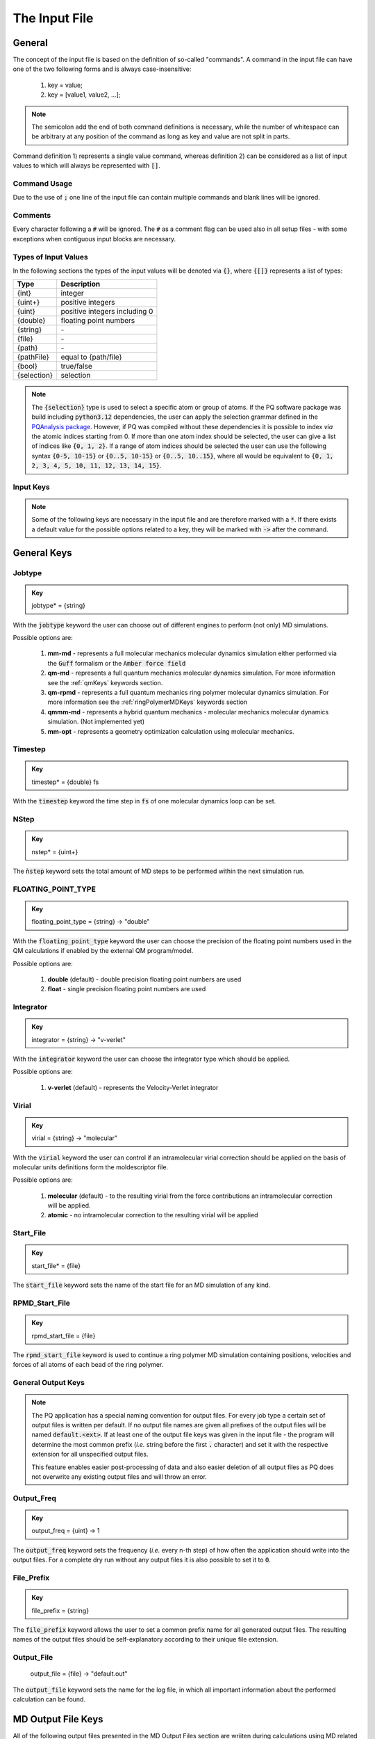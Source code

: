 .. _inputFile:

##############
The Input File
##############

.. .. toctree::
   :maxdepth: 4
   :caption: Contents:

*******
General
*******

The concept of the input file is based on the definition of so-called "commands". A command in the input file can have one of the two following forms and is always case-insensitive:

    1) key = value;
    2) key = [value1, value2, ...];

.. Note::
    The semicolon add the end of both command definitions is necessary, while the number of whitespace can be arbitrary at any position of the command as long as key and value are not split in parts.

Command definition 1) represents a single value command, whereas definition 2) can be considered as a list of input values to which will always be represented with :code:`[]`.

Command Usage
=============

Due to the use of :code:`;` one line of the input file can contain multiple commands and blank lines will be ignored.

Comments
========

Every character following a :code:`#` will be ignored. The :code:`#` as a comment flag can be used also in all setup files - with some exceptions when contiguous input blocks are necessary.

Types of Input Values
=====================

In the following sections the types of the input values will be denoted via :code:`{}`, where :code:`{[]}` represents a list of types:

+-------------+-------------------------------+
|    Type     |          Description          |
+=============+===============================+
|   {int}     |            integer            |
+-------------+-------------------------------+
|  {uint+}    |       positive integers       |
+-------------+-------------------------------+
|   {uint}    | positive integers including 0 |
+-------------+-------------------------------+
|  {double}   |    floating point numbers     |
+-------------+-------------------------------+
|  {string}   |              \-               |
+-------------+-------------------------------+
|   {file}    |              \-               |
+-------------+-------------------------------+
|   {path}    |              \-               |
+-------------+-------------------------------+
| {pathFile}  |     equal to {path/file}      |
+-------------+-------------------------------+
|   {bool}    |          true/false           |
+-------------+-------------------------------+
| {selection} |          selection            |
+-------------+-------------------------------+

.. _selectionType:

.. Note::
    The :code:`{selection}` type is used to select a specific atom or group of atoms. If the PQ software package was build including :code:`python3.12` dependencies, the user can apply the selection grammar defined in the `PQAnalysis package <https://molarverse.github.io/PQAnalysis/code/PQAnalysis.topology.selection.html>`_. However, if PQ was compiled without these dependencies it is possible to index *via* the atomic indices starting from 0. If more than one atom index should be selected, the user can give a list of indices like :code:`{0, 1, 2}`. If a range of atom indices should be selected the user can use the following syntax :code:`{0-5, 10-15}` or :code:`{0..5, 10-15}` or :code:`{0..5, 10..15}`, where all would be equivalent to :code:`{0, 1, 2, 3, 4, 5, 10, 11, 12, 13, 14, 15}`.

Input Keys
==========

.. Note::
    Some of the following keys are necessary in the input file and are therefore marked with a :code:`*`. If there exists a default value for the possible options related to a key, they will be marked with :code:`->` after the command.

************
General Keys
************

.. _jobtype:

Jobtype
=======

.. admonition:: Key
    :class: tip

    jobtype* = {string} 

With the :code:`jobtype` keyword the user can choose out of different engines to perform (not only) MD simulations.

Possible options are:

   1) **mm-md** - represents a full molecular mechanics molecular dynamics simulation either performed via the :code:`Guff` formalism or the :code:`Amber force field`

   2) **qm-md** - represents a full quantum mechanics molecular dynamics simulation. For more information see the :ref:`qmKeys` keywords section.

   3) **qm-rpmd** - represents a full quantum mechanics ring polymer molecular dynamics simulation. For more information see the :ref:`ringPolymerMDKeys` keywords section

   4) **qmmm-md** - represents a hybrid quantum mechanics - molecular mechanics molecular dynamics simulation. (Not implemented yet)

   5) **mm-opt** - represents a geometry optimization calculation using molecular mechanics.


Timestep
========

.. admonition:: Key
    :class: tip

    timestep* = {double} fs

With the :code:`timestep` keyword the time step in :code:`fs` of one molecular dynamics loop can be set.

NStep
=====

.. admonition:: Key
    :class: tip

    nstep* = {uint+}

The :code:`ǹstep` keyword sets the total amount of MD steps to be performed within the next simulation run.

FLOATING_POINT_TYPE
===================

.. admonition:: Key
    :class: tip

    floating_point_type = {string} -> "double"

With the :code:`floating_point_type` keyword the user can choose the precision of the floating point numbers used in the QM calculations if enabled by the external QM program/model.

Possible options are:

   1) **double** (default) - double precision floating point numbers are used

   2) **float** - single precision floating point numbers are used

Integrator
==========

.. admonition:: Key
    :class: tip

    integrator = {string} -> "v-verlet"

With the :code:`integrator` keyword the user can choose the integrator type which should be applied.

Possible options are:

   1) **v-verlet** (default) - represents the Velocity-Verlet integrator 

Virial
======

.. admonition:: Key
    :class: tip

    virial = {string} -> "molecular"

With the :code:`virial` keyword the user can control if an intramolecular virial correction should be applied on the basis of molecular units definitions form the moldescriptor file.

Possible options are:

   1) **molecular** (default) - to the resulting virial from the force contributions an intramolecular correction will be applied.

   2) **atomic** - no intramolecular correction to the resulting virial will be applied

Start_File
==========

.. admonition:: Key
    :class: tip

    start_file* = {file}

The :code:`start_file` keyword sets the name of the start file for an MD simulation of any kind.

RPMD_Start_File
===============

.. admonition:: Key
    :class: tip

    rpmd_start_file = {file}

The :code:`rpmd_start_file` keyword is used to continue a ring polymer MD simulation containing positions, velocities and forces of all atoms of each bead of the ring polymer.

General Output Keys
===================

.. Note::
    The PQ application has a special naming convention for output files. For every job type a certain set of output files is written per default. If no output file names are given all prefixes of the output files will be named :code:`default.<ext>`. If at least one of the output file keys was given in the input file - the program will determine the most common prefix (*i.e.* string before the first :code:`.` character) and set it with the respective extension for all unspecified output files.

    This feature enables easier post-processing of data and also easier deletion of all output files as PQ does not overwrite any existing output files and will throw an error.

Output_Freq
===========

.. admonition:: Key
    :class: tip

    output_freq = {uint} -> 1

The :code:`output_freq` keyword sets the frequency (*i.e.* every n-th step) of how often the application should write into the output files. For a complete dry run without any output files it is also possible to set it to :code:`0`.

.. centered:: *default value* = 1

File_Prefix
===========

.. admonition:: Key
    :class: tip

    file_prefix = {string}

The :code:`file_prefix` keyword allows the user to set a common prefix name for all generated output files. The resulting names of the output files should be self-explanatory according to their unique file extension.

Output_File
===========

    output_file = {file} -> "default.out"

The :code:`output_file` keyword sets the name for the log file, in which all important information about the performed calculation can be found. 

.. centered:: *default value* = "default.out"

*******************
MD Output File Keys
*******************

All of the following output files presented in the MD Output Files section are wriiten during calculations using MD related jobtypes.

Info_File
=========

.. admonition:: Key
    :class: tip

    info_file = {file} -> "default.info"

The :code:`info_file` keyword sets the name for the info file, in which the most important physical properties of the last written step can be found.

.. centered:: *default value* = "default.info"

Energy_File
===========

.. admonition:: Key
    :class: tip

    energy_file = {file} -> "default.en"

The :code:`energy_file` keyword sets the name for the energy file, in which the (almost) all important physical properties of the full simulation can be found.

.. centered:: *default value* = "default.en"

Instant_Energy_File
===================

.. admonition:: Key
    :class: tip

    instant_energy_file = {file} -> "default.instant_en"

The :code:`instant_energy_file` keyword sets the name for the instant energy file, in which the energy of the system at each step can be found.

.. centered:: *default value* = "default.instant_en"

Rst_File
========

.. admonition:: Key
    :class: tip

    rst_file = {file} -> "default.rst"

The :code:`rst_file` keyword sets the name for the restart file, which contains all necessary information to restart (*i.e.* continue) the calculation from its timestamp.

.. centered:: *default value* = "default.rst"

Traj_File
=========

.. admonition:: Key
    :class: tip

    traj_file = {file} -> "default.xyz"

The :code:`traj_file` keyword sets the name for the trajectory file of the atomic positions.

.. centered:: *default value* = "default.xyz"

Vel_File
========

.. admonition:: Key
    :class: tip

    vel_file = {file} -> "default.vel"

The :code:`vel_file` keyword sets the name for the trajectory file of the atomic velocities.

.. centered:: *default value* = "default.vel"

Force_File
==========

.. admonition:: Key
    :class: tip

    force_file = {file} -> "default.force"

The :code:`force_file` keyword sets the name for the trajectory file of the atomic forces.

.. centered:: *default value* = "default.force"

Charge_File
===========

.. admonition:: Key
    :class: tip

    charge_file = {file} -> "default.chrg"

The :code:`charge_file` keyword sets the name for the trajectory file of the atomic partial charges.

.. centered:: *default value* = "default.chrg"

Momentum_File
=============

.. admonition:: Key
   :class: tip

    momentum_file = {file} -> "default.mom"

The :code:`momentum_file` keyword sets the name for output file containing the total linear momentum of the system, the individual box momenta in each direction as well as the corresponding angular momenta.

.. centered:: *default value* = "default.mom"

Virial_File
===========

.. admonition:: Key
    :class: tip

    virial_file = {file} -> "default.vir"

The :code:`virial_file` keyword sets the name for the output file containing the virial tensor of the system.

.. centered:: *default value* = "default.vir"

Stress_File
===========

.. admonition:: Key
    :class: tip

    stress_file = {file} -> "default.stress"

The :code:`stress_file` keyword sets the name for the output file containing the stress tensor of the system.

.. centered:: *default value* = "default.stress"

Box_File
========

.. admonition:: Key
    :class: tip

    box_file = {file} -> "default.box"

The :code:`box_file` keyword sets the name for the output file containing the lattice parameters a, b, c, :math:`\alpha`, :math:`\beta`, :math:`\gamma`.

.. centered:: *default value* = "default.box"

*********************
RPMD Output File Keys
*********************

All of the following output files presented in the RPMD Output Files section are wriiten during calculations using ring polymer MD related jobtypes. These files represents the trajectories of all individual beads.

RPMD_Restart_File
=================

.. admonition:: Key
    :class: tip

    rpmd_restart_file = {file} -> "default.rpmd.rst"

The :code:`rpmd_restart_file` keyword sets the name for the ring polymer restart file, which contains all necessary information to restart (*i.e.* continue) the calculation from its timestamp.

.. centered:: *default value* = "default.rpmd.rst"

RPMD_Traj_File
==============

.. admonition:: Key
    :class: tip

    rpmd_traj_file = {file} -> "default.rpmd.xyz"

The :code:`rpmd_traj_file` keyword sets the name for the file containing positions of all atoms of each bead of the ring polymer trajectory.

.. centered:: *default value* = "default.rpmd.xyz"

RPMD_Vel_File
=============

.. admonition:: Key
    :class: tip

    rpmd_vel_file = {file} -> "default.rpmd.vel"

The :code:`rpmd_vel_file` keyword sets the name for the file containing velocities of all atoms of each bead of the ring polymer trajectory.

.. centered:: *default value* = "default.rpmd.vel"

RPMD_Force_File
===============

.. admonition:: Key
    :class: tip

    rpmd_force_file = {file} -> "default.rpmd.force"

The :code:`rpmd_force_file` keyword sets the name for the file containing forces of all atoms of each bead of the ring polymer trajectory.

.. centered:: *default value* = "default.rpmd.force"

RPMD_Charge_File
================

.. admonition:: Key
    :class: tip

    rpmd_charge_file = {file} -> "default.rpmd.chrg"

The :code:`rpmd_charge_file` keyword sets the name for the file containing partial charges of all atoms of each bead of the ring polymer trajectory.

.. centered:: *default value* = "default.rpmd.chrg"

RPMD_Energy_File
================

.. admonition:: Key
    :class: tip

    rpmd_energy_file = {file} -> "default.rpmd.en"

The :code:`rpmd_energy_file` keyword sets the name for the file containing relevant energy data for each ring polymer bead of the simulation.

.. centered:: *default value* = "default.rpmd.en"

***********************
Input (Setup) File Keys
***********************

In order to setup certain calculations additional input files have to be used. The names of these files have to be specified in the input file. For further information about these input files can be found in the :ref:`setupFiles` section.

Moldesctiptor_File
==================

.. admonition:: Key
    :class: tip

    moldescriptor_file = {file} -> "moldescriptor.dat"

.. centered:: *default value* = "moldescriptor.dat"

Guff_File
=========

.. admonition:: Key
    :class: tip

    guff_file = {file} -> "guff.dat"

.. centered:: *default value* = "guff.dat"

Topology_File
=============

.. admonition:: Key
    :class: tip

    topology_file = {file}

Parameter_File
==============

.. admonition:: Key
    :class: tip

    parameter_file = {file}

Intra-NonBonded_File
====================

.. admonition:: Key
    :class: tip

    intra-nonbonded_file = {file}

*******************
Simulation Box Keys
*******************

Density
=======

.. admonition:: Key
    :class: tip

    density = {double} kgL⁻¹

With the :code:`density` keyword the box dimension of the system can be inferred from the total mass of the simulation box.

.. Note::
    This keyword implies that the simulation box has cubic shape. Furthermore, the :code:`density` keyword will be ignored if in the start file of a simulation any box information is given.

RCoulomb
========

.. admonition:: Key
    :class: tip


    rcoulomb = {double} :math:`\mathrm{\mathring{A}}` -> 12.5 :math:`\mathrm{\mathring{A}}`

With the :code:`rcoulomb` keyword the radial cut-off in :math:`\mathrm{\mathring{A}}` of Coulomb interactions for MM-MD type simulations can be set. If pure QM-MD type simulations are applied this keyword will be ignored and the value will be set to 0 :math:`\mathrm{\mathring{A}}`.

.. centered:: *default value* = 12.5 :math:`\mathrm{\mathring{A}}` (for MM-MD type simulations)

Init_Velocities
===============

.. admonition:: Key
    :class: tip

    init_velocities = {bool} -> false

To initialize the velocities of the system according to the target temperature with a Boltzmann distribution the user has to set the :code:`init_velocities` to true.

Possible options are:

   1) **false** (default) - velocities are taken from start file

   2) **true** - velocities are initialized according to a Boltzmann distribution at the target temperature.

*************************
Temperature Coupling Keys
*************************

Temperature
===========

.. admonition:: Key
    :class: tip

    temp = {double} K

With the :code:`temp` keyword the target temperature in :code:`K` of the system can be set. 

.. Note::
    This keyword is not restricted to the use of any temperature coupling method, as it is used *e.g.* also for the initialization of Boltzmann distributed velocities or the reset of the system temperature.

Start_Temperature
=================

.. admonition:: Key
    :class: tip

    start_temp = {double} K

With the :code:`start_temp` keyword the initial temperature in :code:`K` of the system can be set. If a value is given the PQ application will perform a temperature ramping from the :code:`start_temp` to the :code:`temp` value.

End_Temperature
===============

.. admonition:: Key
    :class: tip

    end_temp = {double} K

The :code:`end_temp` keyword is a synonym for the :code:`temp` keyword and can be used to set the target temperature of the system. It cannot be used in combination with the :code:`temp` keyword.

Temperature_Ramp_Steps
======================

.. admonition:: Key
    :class: tip

    temp_ramp_steps = {uint+}

With the :code:`temp_ramp_steps` keyword the user can specify the number of steps for the temperature ramping from the :code:`start_temp` to the :code:`temp` value. If no starting temperature is given the keyword will be ignored. If a starting temperature is given and this keyword is omitted the temperature ramping will be performed over the full simulation time.

.. centered:: *default value* = full simulation time

Temperature_Ramp_Frequency
==========================

.. admonition:: Key
    :class: tip

    temp_ramp_freq = {uint+} -> 1

With the :code:`temp_ramp_freq` keyword the user can specify the frequency of the temperature ramping from the :code:`start_temp` to the :code:`temp` value. If no starting temperature is given the keyword will be ignored. If a starting temperature is given and this keyword is omitted the temperature ramping will be performed, so that each step the temperature is increased by the same value.

.. centered:: *default value* = 1 step

Thermostat
==========
.. TODO: reference manual

.. admonition:: Key
    :class: tip

    thermostat = {string} -> "none"

With the :code:`thermostat` keyword the temperature coupling method can be chosen.

Possible options are:

   1) **none** (default) - no thermostat is set, hence {N/µ}{p/V}E settings are applied.

   2) **berendsen** - the Berendsen weak coupling thermostat

   3) **velocity_rescaling** - the stochastic velocity rescaling thermostat

   4) **langevin** - temperature coupling *via* stochastic Langevin dynamics

   5) **nh-chain** - temperature coupling *via* Nose Hoover extended Lagrangian 

T_Relaxation
============

This keyword is used in combination with the Berendsen and velocity rescaling thermostat.

.. admonition:: Key
    :class: tip

    t_relaxation = {double} ps -> 0.1 ps

With the :code:`t_relaxation` keyword the relaxation time in :code:`ps` (*i.e.* :math:`\tau`) of the Berendsen or stochastic velocity rescaling thermostat is set.

.. centered:: *default value* = 0.1 ps

Friction
========

.. admonition:: Key
    :class: tip

    friction = {double} ps⁻¹ -> 0.1 ps⁻¹

With the :code:`friction` keyword the friction in :code:`ps⁻¹` applied in combination with the Langevin thermostat can be set.

.. centered:: *default value* = 0.1 ps⁻¹

NH-Chain_Length
===============

.. admonition:: Key
    :class: tip

    nh-chain_length = {uint+} -> 3

With the :code:`nh-chain_length` keyword the length of the chain for temperature control *via* an extended Nose-Hoover Lagrangian can be set.

.. centered:: *default value* = 3

Coupling_Frequency
==================

.. admonition:: Key
    :class: tip

    coupling_frequency = {double} cm⁻¹ -> 1000 cm⁻¹

With the :code:`coupling_frequency` keyword the coupling frequency of the Nose-Hoover chain in :code:`cm⁻¹` can be set.

.. centered:: *default value* = 1000 cm⁻¹

**********************
Pressure Coupling Keys
**********************

Pressure
========

.. admonition:: Key
    :class: tip

    pressure = {double} bar

With the :code:`pressure` keyword the target pressure in :code:`bar` of the system can be set. 

.. Note::
    This keyword is only used if a manostat for controlling the pressure is explicitly defined.

Manostat
========
.. TODO: reference manual

.. admonition:: Key
    :class: tip

    manostat = {string} -> "none"

With the :code:`manostat` keyword the type of the pressure coupling can be chosen.

Possible options are:

   1) **none** (default) - no pressure coupling is applied (*i.e.* constant volume)

   2) **berendsen** - Berendsen weak coupling manostat

   3) **stochastic_rescaling** - stochastic cell rescaling manostat

P_Relaxation
============

This keyword is used in combination with the Berendsen and stochastic cell rescaling manostat.

.. admonition:: Key
    :class: tip

    p_relaxation = {double} ps -> 0.1 ps

With the :code:`p_relaxation` keyword the relaxation time in :code:`ps` (*i.e.* :math:`\tau`) of the Berendsen or stochastic cell rescaling manostat is set.

.. centered:: *default value* = 0.1 ps

Compressibility
===============

This keyword is used in combination with the Berendsen and stochastic cell rescaling manostat.

.. admonition:: Key
    :class: tip

    compressibility = {double} bar⁻¹ -> 4.591e-5 bar⁻¹

With the :code:`compressibility` keyword the user can specify the compressibility of the target system in :code:`bar⁻¹` for the Berendsen and stochastic cell rescaling manostat.

.. centered:: *default value* = 4.591e-5 bar⁻¹ (compressibility of water)

Isotropy
========

.. admonition:: Key
    :class: tip

    isotropy = {string} -> "isotropic"

With the :code:`isotropy` keyword the isotropy of the pressure coupling for all manostat types is controlled.

Possible options are:

   1) **isotropic** (default) - all axes are scaled with the same scaling factor

   2) **xy** - semi-isotropic settings, with axes :code:`x` and :code:`y` coupled isotropic

   3) **xz** - semi-isotropic settings, with axes :code:`x` and :code:`z` coupled isotropic

   4) **yz** - semi-isotropic settings, with axes :code:`y` and :code:`z` coupled isotropic

   5) **anisotropic** - all axes are coupled in an anisotropic way

   6) **full_anisotropic** - all axes are coupled in an anisotropic way and the box angles are also scaled

*******************
Reset Kinetics Keys
*******************

NScale
======

.. admonition:: Key
    :class: tip

    nscale = {uint} -> 0

With the :code:`nscale` keyword the user can specify the first :code:`n` steps in which the temperature is reset *via* a hard scaling approach to the target temperature.

.. Note::
    Resetting the temperature to the target temperature does imply also a subsequent reset of the total box momentum. Furthermore, resetting to the target temperature does not necessarily require a constant temperature ensemble setting.

.. centered:: *default value* = 0 (*i.e.* never)

FScale
======

.. admonition:: Key
    :class: tip

    fscale = {uint} -> nstep + 1

With the :code:`fscale` keyword the user can specify the frequency :code:`f` at which the temperature is reset *via* a hard scaling approach to the target temperature.

.. Note:: 
    Resetting the temperature to the target temperature does imply also a subsequent reset of the total box momentum. Furthermore, resetting to the target temperature does not necessarily require a constant temperature ensemble setting.

.. centered:: *default value* = nstep + 1 (*i.e.* never)

.. centered:: *special case* = 0 -> nstep + 1 

NReset
======

.. admonition:: Key
    :class: tip

    nreset = {uint} -> 0

With the :code:`nreset` keyword the user can specify the first :code:`n` steps in which the total box momentum is reset.

.. centered:: *default value* = 0 (*i.e.* never)

FReset
======

.. admonition:: Key
    :class: tip

    freset = {uint} -> nstep + 1

With the :code:`freset` keyword the user can specify the frequency :code:`f` at which the total box momentum is reset.

.. centered:: *default value* = nstep + 1 (*i.e.* never)

.. centered:: *special case* = 0 -> nstep + 1

NReset_Angular
==============

.. admonition:: Key
    :class: tip

    nreset_angular = {uint} -> 0

With the :code:`nreset_angular` keyword the user can specify the first :code:`n` steps in which the total angular box momentum is reset.

.. Danger::
    This setting should be used very carefully, since in periodic system a reset of the angular momentum can result in some very unphysical behavior.

.. centered:: *default value* = 0 (*i.e.* never)

FReset_Angular
==============

.. admonition:: Key
    :class: tip

    freset_angular = {uint} -> nstep + 1

With the :code:`freset_angular` keyword the user can specify the frequency :code:`f` at which the total angular box momentum is reset.

.. Danger::
    This setting should be used very carefully, since in periodic system a reset of the angular momentum can result in some very unphysical behavior.

.. centered:: *default value* = nstep + 1 (*i.e.* never)

.. centered:: *special case* = 0 -> nstep + 1 

****************
Constraints Keys
****************

Shake
=====

.. admonition:: Key
    :class: tip

    shake = {string} -> "off"

With the :code:`shake` keyword it is possible to activate the SHAKE/RATTLE algorithm for bond constraints.

Possible options are:

   1) **off** (default) - no shake will be applied

   2) **on** - SHAKE for bond constraints defined in the :ref:`topologyFile` will be applied.

   3) **shake** - SHAKE for bond constraints defined in the :ref:`topologyFile` will be applied.

   4) **mshake** - M-SHAKE for bond constraints defined in a special :ref:`mshakeFile` will be applied. As the M-SHAKE algorithm is designed for the treatment of rigid body molecular units the general shake algorithm will be activated automatically along with the M-SHAKE algorithm. The shake bonds can be defined as usual in the :ref:`topologyFile` and if no SHAKE bonds are defined only the M-SHAKE algorithm will be applied (without any overhead)

Shake-Tolerance
===============

.. admonition:: Key
    :class: tip

    shake-tolerance = {double} -> 1e-8

With the :code:`shake-tolerance` keyword the user can specify the tolerance, with which the bond-length of the shaked bonds should converge.

.. centered:: *default value* = 1e-8

Shake-Iter
==========

.. admonition:: Key
    :class: tip

    shake-iter = {uint+} -> 20

With the :code:`shake-iter` keyword the user can specify the maximum number of iteration until the convergence of the bond-lengths should be reached within the shake algorithm.

.. centered:: *default value* = 20

Rattle-Tolerance
================

.. admonition:: Key
    :class: tip


    rattle-tolerance = {double} s⁻¹kg⁻¹ -> 1e4 s⁻¹kg⁻¹ 


With the :code:`rattle-tolerance` keyword the user can specify the tolerance in :code:`s⁻¹kg⁻¹`, with which the velocities of the shaked bonds should converge.

.. centered:: *default value* = 20 s⁻¹kg⁻¹

Rattle-Iter
===========

.. admonition:: Key
    :class: tip

    rattle-iter = {uint+} -> 20

With the :code:`rattle-iter` keyword the user can specify the maximum number of iteration until the convergence of the velocities of the shaked bond-lengths should be reached within the rattle algorithm.

.. centered:: *default value* = 20

Distance-Constraints
====================

.. admonition:: Key
    :class: tip

    distance-constraints = {string} -> "off"

With the :code:`distance-constraints` keyword it is possible to activate the distance constraints for the simulation. The distance constraints are defined in the :ref:`topologyFile`.

*******
MM Keys
*******

NonCoulomb
==========

.. admonition:: Key
    :class: tip

    noncoulomb = {string} -> "guff"

With the :code:`noncoulomb` keyword the user can specify which kind of [GUFF formalism](#guffdatFile) should be used for parsing the guff.dat input file. <span style="color:red"><b>Note</b></span>: This keyword is only considered if an MM-MD type simulation is requested and the force field is not turned on.

Possible options are:

   1) **guff** (default) - full GUFF formalism

   2) **lj** - Lennard Jones quick routine

   3) **buck** - Buckingham quick routine

   4) **morse** - Morse quick routine

ForceField
==========

.. admonition:: Key
    :class: tip

    forcefield = {string} -> "off"

With the :code:`forcefield` keyword the user can switch from the GUFF formalism to force field type simulation (For details see Reference Manual).

Possible options are:

   1) **off** (default) - GUFF formalism is applied

   2) **on** - full force field definition is applied

   3) **bonded** - non bonded interaction are described *via* GUFF formalism and bonded interactions *via* force field approach

*********************
Long Range Correction
*********************

Long_Range
==========

.. admonition:: Key
    :class: tip

    long_range = {string} -> "none"

With the :code:`long_range` correction keyword the user can specify the type of <b>Coulombic<B> long range correction, which should be applied during the Simulation.

Possible options are:

   1) **none** (default) - no long range correction

   2) **wolf** - Wolf summation

Wolf_Param
==========
.. TODO: add unit and description

.. admonition:: Key
    :class: tip

    wolf_param = {double} -> 0.25 

.. centered:: *default value* = 0.25

.. _qmKeys:

*******
QM Keys
*******

QM_PROG
=======

.. admonition:: Key
    :class: tip

    qm_prog = {string}

With the :code:`qm_prog` keyword the external QM engine for any kind of QM MD simulation is chosen.

.. Note::
    This keyword is required for any kind of QM MD simulation!

Possible options are:

   1) **dftbplus**

   2) **pyscf**

   3) **turbomole**

   4) **mace** - same as **mace_mp**

   5) **mace_off**

QM_SCRIPT
=========

.. admonition:: Key
    :class: tip

    qm_script = {file}

With the :code:`qm_script` keyword the external executable to run the QM engine and to parse its output is chosen. All possible scripts can be found under `<https://github.com/MolarVerse/PQ/tree/main/src/QM/scripts>`_. Already the naming of the executables should hopefully be self-explanatory in order to choose the correct input executable name.

QM_SCRIPT_FULL_PATH
===================

.. admonition:: Key
    :class: tip

    qm_script_full_path = {pathFile}

.. attention::
   This keyword can not be used in conjunction with the :code:`qm_script` keyword! Furthermore, this keyword needs to be used in combination with any singularity or static build of PQ. For further details regarding the compilation/installation please refer to the :ref:`userG_installation` section.


With the :code:`qm_script_full_path` keyword the user can specify the full path to the external executable to run the QM engine and to parse its output. All possible scripts can be found under `<https://github.com/MolarVerse/PQ/tree/main/src/QM/scripts>`_. Already the naming of the executables should hopefully be self-explanatory in order to choose the correct input executable name.

QM_LOOP_TIME_LIMIT
==================

.. admonition:: Key
    :class: tip

    qm_loop_time_limit = {double} s -> -1 s

With the :code:`qm_loop_time_limit` keyword the user can specify the loop time limit in :code:`s` of all QM type calculations. If the time limit is reached the calculation will be stopped. Default value is -1 s, which means no time limit is set, and the calculation will continue until it is finished. In general all negative values will be interpreted as no time limit.

DISPERSION_CORRECTION
=====================

.. admonition:: Key
    :class: tip

    dispersion = {bool} -> false

With the :code:`dispersion` keyword the user can activate the dispersion correction for the QM calculations - at the moment only enabled for ASE based QM engines.

.. _ringPolymerMDKeys:

MACE_MODEL_SIZE
===============

.. admonition:: Key
    :class: tip

    mace_model_size = {string} -> "medium"

With the :code:`mace_model_size` keyword the user can specify the size of the MACE model for the QM calculations.

Possible options are:

   1) **small** (default) - small MACE model

   2) **medium** - medium MACE model

   3) **large** - large MACE model

********************
Ring Polymer MD Keys
********************

RPMD_n_replica
==============

.. admonition:: Key
    :class: tip

    rpmd_n_replica = {uint+}

With the :code:`rpmd_n_replica` keyword the number of beads for a ring polymer MD simulation is controlled.

.. Note::
    This keyword is required for any kind of ring polymer MD simulation!

**********
QM/MM Keys
**********

QM_Center
=========

.. admonition:: Key
    :class: tip

    qm_center = {selection} -> 0

With the :code:`qm_center` keyword the user can specify the center of the QM region. The default selection is the first atom of the system (*i.e.* 0). For more information about the selection grammar see the `selectionType`_ section. The :code:`qm_center` if more than one atom is selected will be by default the center of mass of the selected atoms.

QM_Only_List
============

.. admonition:: Key
    :class: tip

    qm_only_list = {selection}

With the :code:`qm_only_list` keyword the user can specify a list of atoms which should be treated as QM atoms only. This means that these atoms can not leave the QM region during the simulation. For more information see the reference manual. For more information about the selection grammar see the `selectionType`_ section. By default no atom is selected.

MM_Only_List
============

.. admonition:: Key
    :class: tip

    mm_only_list = {selection}

With the :code:`mm_only_list` keyword the user can specify a list of atoms which should be treated as MM atoms only. This means that these atoms can not enter the QM region during the simulation. For more information see the reference manual. For more information about the selection grammar see the `selectionType`_ section. By default no atom is selected.

QM_Charges
==========

.. admonition:: Key
    :class: tip

    qm_charges = {string} -> "off"

With the :code:`qm_charges` keyword the user can specify the charge model for the QM atoms. If the :code:`qm_charges` keyword is set to :code:`off` the charges of the QM atoms are taken from the MM model applied. If the :code:`qm_charges` keyword is set to :code:`on` the charges of the QM atoms are taken from the QM calculation.

QM_Core_Radius
==============

.. admonition:: Key
    :class: tip

    qm_core_radius = {double} :math:`\mathrm{\mathring{A}}` -> 0.0 :math:`\mathrm{\mathring{A}}`

With the :code:`qm_core_radius` keyword the user can specify the core radius in :math:`\mathrm{\mathring{A}}` around the :code:`qm_center`. The default value is 0.0 :math:`\mathrm{\mathring{A}}`, which means that the core radius is not set and only explicit QM atoms are used for the QM region.

QMMM_Layer_Radius
=================

.. admonition:: Key
    :class: tip

    qmmm_layer_radius = {double} :math:`\mathrm{\mathring{A}}` -> 0.0 :math:`\mathrm{\mathring{A}`

With the :code:`qmmm_layer_radius` keyword the user can specify the layer radius in :math:`\mathrm{\mathring{A}}` around the :code:`qm_center`. The default value is 0.0 :math:`\mathrm{\mathring{A}}`, which means that no special QM/MM treatment is applied.

QMMM_Smoothing_Radius
=====================

.. admonition:: Key
    :class: tip

    qmmm_smoothing_radius = {double} :math:`\mathrm{\mathring{A}}` -> 0.0 :math:`\mathrm{\mathring{A}`

With the :code:`qmmm_smoothing_radius` keyword the user can specify the smoothing radius in :math:`\mathrm{\mathring{A}}` of the QM atoms. The default value is 0.0 :math:`\mathrm{\mathring{A}}`, which means that the smoothing radius is not set and no smoothing is applied.

**************
Cell List Keys
**************

Cell-List
=========

.. admonition:: Key
    :class: tip

    cell-list = {string} -> "off"

With the :code:`cell-list` the user can activate a cell-list approach to calculate the pair-interactions in MM-MD simulations (no effect in pure QM-MD type simulations).

Possible options are:

   1) **off** (default) - brute force routine

   2) **on** - cell list approach is applied

Cell-Number
===========

.. admonition:: Key
    :class: tip

    cell-number = {uint+} -> 7

With the :code:`cell-number` keyword the user can set the number of cells in each direction in which the simulation box will be split up (*e.g.* cell-number = 7 -> total cells = 7x7x7)

.. centered:: *default value* = 7

*****************
Optimization Keys
*****************

In order to perform a geometry optimization on of the optimizer jobtypes has to be chosen. (For more info see the :ref:`jobtype` section)

Optimizer
=========

.. admonition:: Key
    :class: tip

    optimizer = {string}

This keyword is mandatory for any kind of geometry optimization. The user has to specify the optimizer which should be used for the optimization.

Possible options are:

   1) **steepest-descent** - steepest descent optimizer

   2) **ADAM** - ADAM optimizer

Learning-Rate-Strategy
======================

.. admonition:: Key
    :class: tip

    learning-rate-strategy = {string} -> "exponential-decay"

With the :code:`learning-rate-strategy` keyword the user can specify the learning rate strategy for all kind of optimization jobs.

Possible options are:

   1) **exponential-decay** (default) - exponential decay of the learning rate

   2) **constant** - constant learning rate

   3) **constant-decay** - constant decay of the learning rate

Initial-Learning-Rate
=====================

.. admonition:: Key
    :class: tip

    initial-learning-rate = {double} -> 0.0001

With the :code:`initial-learning-rate` keyword the user can specify the initial learning rate for all kind of optimization jobs.

.. centered:: *default value* = 0.0001

Learning-Rate-Decay
===================

.. admonition:: Key
    :class: tip

    learning-rate-decay = {double}

With the :code:`learning-rate-decay` keyword the user can specify the decay speed of the learning rate. Pay attention this key is used at the moment for different kind of decay strategies and therefore the value is dependent on the chosen strategy.

****************
Convergence Keys
****************

Energy-Convergence-Strategy
===========================

In general the convergence of the geometry optimization is checked by assuring that the absolute **and** relative energy difference between two consecutive steps is smaller than a certain threshold. The user can choose between different strategies to change this behavior.

.. admonition:: Key
    :class: tip

    energy-conv-strategy = {string} -> "rigorous"

With the :code:`energy-conv-strategy` keyword the user can specify the energy convergence strategy for all kind of optimization jobs.

Possible options are:

   1) **rigorous** (default) - both absolute and relative energy difference have to be smaller than the threshold

   2) **loose** - only one of the two energy differences has to be smaller than the threshold

   3) **relative** - only the relative energy difference has to be smaller than the threshold

   4) **absolute** - only the absolute energy difference has to be smaller than the threshold

Enable/Disable Energy Convergence Check
=======================================

.. admonition:: Key
    :class: tip

    use-energy-conv = {bool} -> true

With the :code:`use-energy-conv` keyword the user can enable or disable the energy convergence check for all kind of optimization jobs.

Enable/Disable MAX Force Convergence Check
==========================================

.. admonition:: Key
    :class: tip

    use-max-force-conv = {bool} -> true

With the :code:`use-max-force-conv` keyword the user can enable or disable the maximum force convergence check for all kind of optimization jobs.

Enable/Disable RMS Force Convergence Check
==========================================

.. admonition:: Key
    :class: tip

    use-rms-force-conv = {bool} -> true

With the :code:`use-rms-force-conv` keyword the user can enable or disable the root mean square force convergence check for all kind of optimization jobs.

Energy Convergence Threshold
============================

.. admonition:: Key
    :class: tip

    energy-conv = {double} -> 1e-6

With the :code:`energy-conv` keyword the user can specify the energy convergence threshold for all kind of optimization jobs.
This keyword will set both the absolute and relative energy convergence threshold.

.. centered:: *default value* = 1e-6

Relative Energy Convergence Threshold
=====================================

.. admonition:: Key
    :class: tip

    rel-energy-conv = {double} -> 1e-6

With the :code:`rel-energy-conv` keyword the user can specify the relative energy convergence threshold for all kind of optimization jobs. This keyword overrides the :code:`energy-conv` keyword.

.. centered:: *default value* = 1e-6

Absolute Energy Convergence Threshold
=====================================

.. admonition:: Key
    :class: tip

    abs-energy-conv = {double} -> 1e-6

With the :code:`abs-energy-conv` keyword the user can specify the absolute energy convergence threshold for all kind of optimization jobs. This keyword overrides the :code:`energy-conv` keyword.

.. centered:: *default value* = 1e-6

Force Convergence Threshold
===========================

.. admonition:: Key
    :class: tip

    force-conv = {double} -> 1e-6

With the :code:`force-conv` keyword the user can specify the force convergence threshold for all kind of optimization jobs. This keyword will set both the maximum and root mean square force convergence threshold.

.. centered:: *default value* = 1e-6

Maximum Force Convergence Threshold
===================================

.. admonition:: Key
    :class: tip

    max-force-conv = {double} -> 1e-6

With the :code:`max-force-conv` keyword the user can specify the maximum force convergence threshold for all kind of optimization jobs. This keyword overrides the :code:`force-conv` keyword.

.. centered:: *default value* = 1e-6

RMS Force Convergence Threshold
===============================

.. admonition:: Key
    :class: tip

    rms-force-conv = {double} -> 1e-6

With the :code:`rms-force-conv` keyword the user can specify the root mean square force convergence threshold for all kind of optimization jobs. This keyword overrides the :code:`force-conv` keyword.

